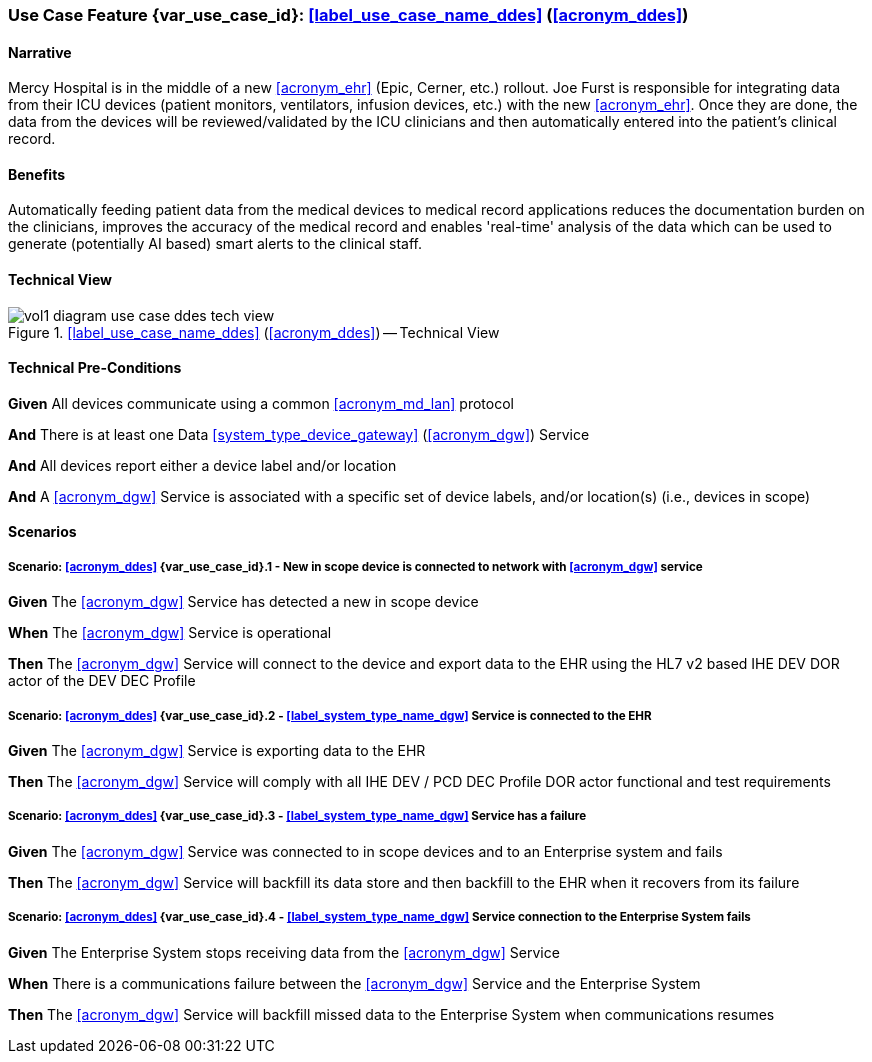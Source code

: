 [#vol1_clause_appendix_c_use_case_ddes,sdpi_offset=5]
[role=use-case,use-case-id=ddes,sdpi_feature="Device Data to Enterprise Systems"]
=== Use Case Feature {var_use_case_id}: <<label_use_case_name_ddes>> (<<acronym_ddes>>)

// NOTE:  See use case labels in document-declarations.adoc

==== Narrative

Mercy Hospital is in the middle of a new <<acronym_ehr>> (Epic, Cerner, etc.) rollout.  Joe Furst is responsible for integrating data from their ICU devices (patient monitors, ventilators, infusion devices, etc.) with the new <<acronym_ehr>>.  Once they are done, the data from the devices will be reviewed/validated by the ICU clinicians and then automatically entered into the patient’s clinical record.

==== Benefits
Automatically feeding patient data from the medical devices to medical record applications reduces the documentation burden on the clinicians, improves the accuracy of the medical record and enables 'real-time' analysis of the data which can be used to generate (potentially AI based) smart alerts to the clinical staff.

==== Technical View

.<<label_use_case_name_ddes>> (<<acronym_ddes>>) -- Technical View

image::../images/vol1-diagram-use-case-ddes-tech-view.svg[]

[#vol1_clause_appendix_c_use_case_ddes_technical_precondition]
==== Technical Pre-Conditions

*Given* All devices communicate using a common <<acronym_md_lan>> protocol

*And* There is at least one Data <<system_type_device_gateway>> (<<acronym_dgw>>) Service

*And* All devices report either a device label and/or location

*And* A <<acronym_dgw>> Service is associated with a specific set of device labels, and/or location(s) (i.e., devices in scope)

[#vol1_clause_appendix_c_use_case_ddes_scenarios]
==== Scenarios

===== Scenario: <<acronym_ddes>> {var_use_case_id}.1 - New in scope device is connected to network with <<acronym_dgw>> service

*Given* The <<acronym_dgw>> Service has detected a new in scope device

*When* The <<acronym_dgw>> Service is operational

*Then* The <<acronym_dgw>> Service will connect to the device and export data to the EHR using the HL7 v2 based IHE DEV DOR actor of the DEV DEC Profile

////
#TODO:  REMOVE EXPLICIT PROFILE REFERENCES; let profiles link to gateway actors & profile roles#
////

===== Scenario: <<acronym_ddes>> {var_use_case_id}.2 - <<label_system_type_name_dgw>> Service is connected to the EHR

*Given* The <<acronym_dgw>> Service is exporting data to the EHR

*Then* The <<acronym_dgw>> Service will comply with all IHE DEV / PCD DEC Profile DOR actor functional and test requirements

===== Scenario: <<acronym_ddes>> {var_use_case_id}.3 - <<label_system_type_name_dgw>> Service has a failure

*Given* The <<acronym_dgw>> Service was connected to in scope devices and to an Enterprise system and fails

*Then* The <<acronym_dgw>> Service will backfill its data store and then backfill to the EHR when it recovers from its failure

===== Scenario: <<acronym_ddes>> {var_use_case_id}.4 - <<label_system_type_name_dgw>> Service connection to the Enterprise System fails

*Given* The Enterprise System stops receiving data from the <<acronym_dgw>> Service

*When* There is a communications failure between the <<acronym_dgw>> Service and the Enterprise System

*Then* The <<acronym_dgw>> Service will backfill missed data to the Enterprise System when communications resumes



